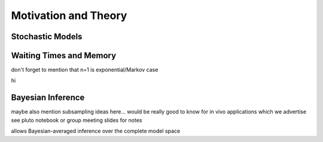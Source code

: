 
Motivation and Theory
=====================

Stochastic Models
^^^^^^^^^^^^^^^^^

Waiting Times and Memory
^^^^^^^^^^^^^^^^^^^^^^^^

don't forget to mention that n=1 is exponential/Markov case

.. image:: ../images/wtd_erl_many.png
    :align: center
    :scale: 16 %

hi

.. image:: ../images/wtd_phase_type_2.png
    :align: center
    :scale: 15 %


Bayesian Inference
^^^^^^^^^^^^^^^^^^


maybe also mention subsampling ideas here... would be really good to know for in vivo applications which we advertise
see pluto notebook or group meeting slides for notes


allows Bayesian-averaged inference over the complete model space

